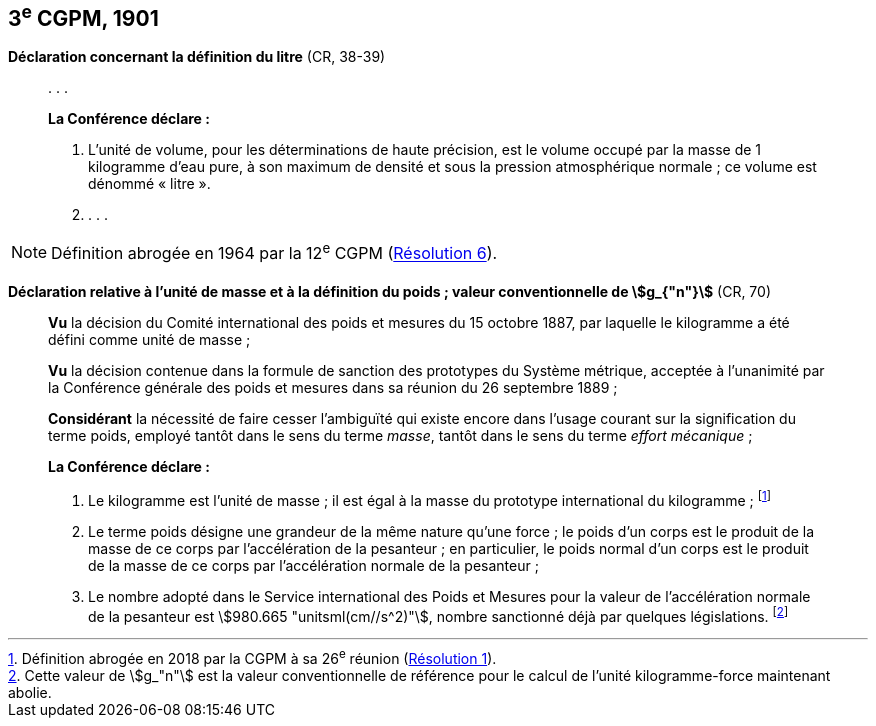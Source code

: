 [[cgpm3e1901]]
[%unnumbered]
== 3^e^ CGPM, 1901 (((litre (stem:["unitsml(L)"] ou stem:["unitsml(l)"]))))

[[cgpm3e1901litre]]
[%unnumbered]
=== {blank}

[.variant-title,type=quoted]
*Déclaration concernant la définition du litre* (CR, 38-39)

____
&#x200c;. . .

*La Conférence déclare{nbsp}:*

. L’unité de volume, pour les déterminations de haute précision, est le volume occupé par la
masse de 1 ((kilogramme)) d’eau pure, à son maximum de densité et sous la pression
atmosphérique normale{nbsp}; ce volume est dénommé «{nbsp}litre{nbsp}».

. . . .
____

NOTE: Définition abrogée en 1964 par la 12^e^ CGPM (<<cgpm12e1964r6r6,Résolution 6>>).

[[cgpm3e1901mass]]
[%unnumbered]
=== {blank}

[.variant-title,type=quoted]
*Déclaration relative à l’unité de masse et à la définition du poids{nbsp}; valeur conventionnelle de stem:[g_{"n"}]* (CR, 70) ((("accélération due à la pesanteur "(stem:[g_{"n"}])))) (((masse))) (((masse et poids)))

____
*Vu* la décision du Comité international des poids et mesures du 15 octobre 1887,
par laquelle le ((kilogramme)) a été défini comme unité de ((masse)){nbsp};

*Vu* la décision contenue dans la formule de sanction des prototypes du Système métrique,
acceptée à l’unanimité par la Conférence générale des poids et mesures dans sa réunion du 26
septembre 1889{nbsp};

*Considérant* la nécessité de faire cesser l’ambiguïté qui existe encore dans l’usage courant sur
la signification du terme poids, employé tantôt dans le sens du terme _masse_, tantôt dans le sens
du terme _effort mécanique_{nbsp};


*La Conférence déclare{nbsp}:*
(((kilogramme,prototype international)))(((masse)))

. Le ((kilogramme)) est l’unité de masse{nbsp}; il est égal à la masse du prototype international du
((kilogramme)){nbsp}; footnote:[Définition abrogée en 2018 par la CGPM à sa 26^e^ réunion (<<cgpm26th2018r1r1,Résolution 1>>).]

. Le terme poids désigne une grandeur de la même nature qu’une force{nbsp}; le poids d’un corps
est le produit de la masse de ce corps par l’accélération de la pesanteur{nbsp};
en particulier, le poids normal d’un corps est le produit de la masse de ce corps par
l’accélération normale de la pesanteur{nbsp};
(((législation sur les unités)))

. Le nombre adopté dans le Service international des Poids et Mesures pour la valeur de
l’accélération normale de la pesanteur est stem:[980.665 "unitsml(cm//s^2)"], nombre sanctionné déjà par
quelques législations. footnote:[Cette valeur de stem:[g_"n"] est la valeur conventionnelle de référence pour le calcul de l’unité kilogramme-force
maintenant abolie.]
____
